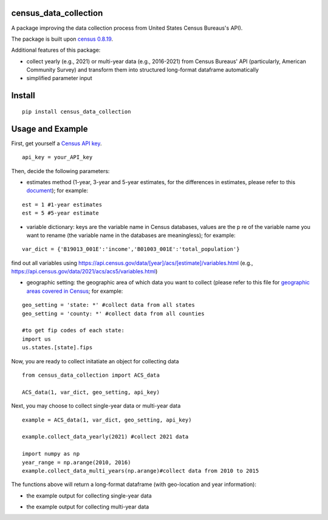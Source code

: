 census_data_collection
===============
A package improving the data collection process from United States Census Bureaus's API).

The package is built upon `census 0.8.19 <https://pypi.org/project/census/#files>`_.

Additional features of this package:

* collect yearly (e.g., 2021) or multi-year data (e.g., 2016-2021) from Census Bureaus' API (particularly, American Community Survey) and transform them into structured long-format dataframe automatically
* simplified parameter input


Install
============
::

  pip install census_data_collection

Usage and Example
=====

First, get yourself a `Census API key <https://api.census.gov/data/key_signup.html>`_.
::

  api_key = your_API_key
Then, decide the following parameters:

*  estimates method (1-year, 3-year and 5-year estimates, for the differences in estimates, please refer to this `document <https://www.census.gov/content/dam/Census/library/publications/2020/acs/acs_general_handbook_2020_ch03.pdf>`_); for example:
::

   est = 1 #1-year estimates
   est = 5 #5-year estimate
 
* variable dictionary: keys are the variable name in Census databases, values are the p re of the variable name you want to rename (the variable name in the databases are meaningless); for example: 
::  

   var_dict = {'B19013_001E':'income','B01003_001E':'total_population'}
   
find out all variables using https://api.census.gov/data/[year]/acs/[estimate]/variables.html (e.g., https://api.census.gov/data/2021/acs/acs5/variables.html)

* geographic setting: the geographic area of which data you want to collect (please refer to this file for `geographic areas covered in Census <https://www.census.gov/content/dam/Census/library/publications/2020/acs/acs_general_handbook_2020_ch02.pdf>`_; for example:
::

   geo_setting = 'state: *' #collect data from all states
   geo_setting = 'county: *' #collect data from all counties
   
   #to get fip codes of each state:
   import us
   us.states.[state].fips 


Now, you are ready to collect initatiate an object for collecting data
::

    from census_data_collection import ACS_data
    
    ACS_data(1, var_dict, geo_setting, api_key)

Next, you may choose to collect single-year data or multi-year data

:: 

   example = ACS_data(1, var_dict, geo_setting, api_key)
  
   example.collect_data_yearly(2021) #collect 2021 data 
  
   import numpy as np
   year_range = np.arange(2010, 2016)
   example.collect_data_multi_years(np.arange)#collect data from 2010 to 2015


The functions above will return a long-format dataframe (with geo-location and year information):

* the example output for collecting single-year data

.. image:: images/single_year.png

* the example output for collecting multi-year data

.. image:: images/multi_year.png

